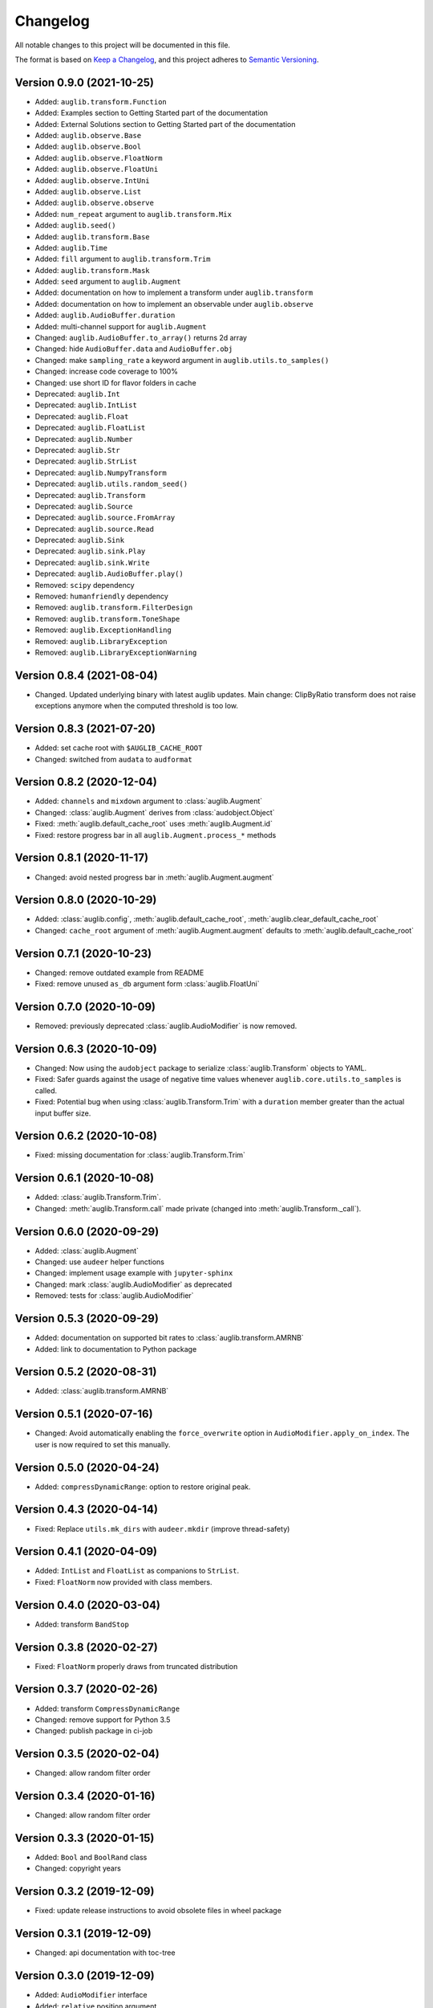 Changelog
=========

All notable changes to this project will be documented in this file.

The format is based on `Keep a Changelog`_,
and this project adheres to `Semantic Versioning`_.

Version 0.9.0 (2021-10-25)
--------------------------

* Added: ``auglib.transform.Function``
* Added: Examples section to Getting Started part of the documentation
* Added: External Solutions section
  to Getting Started part of the documentation
* Added: ``auglib.observe.Base``
* Added: ``auglib.observe.Bool``
* Added: ``auglib.observe.FloatNorm``
* Added: ``auglib.observe.FloatUni``
* Added: ``auglib.observe.IntUni``
* Added: ``auglib.observe.List``
* Added: ``auglib.observe.observe``
* Added: ``num_repeat`` argument to ``auglib.transform.Mix``
* Added: ``auglib.seed()``
* Added: ``auglib.transform.Base``
* Added: ``auglib.Time``
* Added: ``fill`` argument to ``auglib.transform.Trim``
* Added: ``auglib.transform.Mask``
* Added: ``seed`` argument to ``auglib.Augment``
* Added: documentation on how to implement a transform
  under ``auglib.transform``
* Added: documentation on how to implement an observable
  under ``auglib.observe``
* Added: ``auglib.AudioBuffer.duration``
* Added: multi-channel support for ``auglib.Augment``
* Changed: ``auglib.AudioBuffer.to_array()`` returns 2d array
* Changed: hide ``AudioBuffer.data`` and ``AudioBuffer.obj``
* Changed: make ``sampling_rate`` a keyword argument
  in ``auglib.utils.to_samples()``
* Changed: increase code coverage to 100%
* Changed: use short ID for flavor folders in cache
* Deprecated: ``auglib.Int``
* Deprecated: ``auglib.IntList``
* Deprecated: ``auglib.Float``
* Deprecated: ``auglib.FloatList``
* Deprecated: ``auglib.Number``
* Deprecated: ``auglib.Str``
* Deprecated: ``auglib.StrList``
* Deprecated: ``auglib.NumpyTransform``
* Deprecated: ``auglib.utils.random_seed()``
* Deprecated: ``auglib.Transform``
* Deprecated: ``auglib.Source``
* Deprecated: ``auglib.source.FromArray``
* Deprecated: ``auglib.source.Read``
* Deprecated: ``auglib.Sink``
* Deprecated: ``auglib.sink.Play``
* Deprecated: ``auglib.sink.Write``
* Deprecated: ``auglib.AudioBuffer.play()``
* Removed: ``scipy`` dependency
* Removed: ``humanfriendly`` dependency
* Removed: ``auglib.transform.FilterDesign``
* Removed: ``auglib.transform.ToneShape``
* Removed: ``auglib.ExceptionHandling``
* Removed: ``auglib.LibraryException``
* Removed: ``auglib.LibraryExceptionWarning``


Version 0.8.4 (2021-08-04)
--------------------------

* Changed. Updated underlying binary with latest auglib updates. Main change:
  ClipByRatio transform does not raise exceptions anymore when the computed
  threshold is too low.


Version 0.8.3 (2021-07-20)
--------------------------

* Added: set cache root with ``$AUGLIB_CACHE_ROOT``
* Changed: switched from ``audata`` to ``audformat``


Version 0.8.2 (2020-12-04)
--------------------------

* Added: ``channels`` and ``mixdown`` argument to :class:`auglib.Augment`
* Changed: :class:`auglib.Augment` derives from :class:`audobject.Object`
* Fixed: :meth:`auglib.default_cache_root` uses :meth:`auglib.Augment.id`
* Fixed: restore progress bar in all ``auglib.Augment.process_*`` methods


Version 0.8.1 (2020-11-17)
--------------------------

* Changed: avoid nested progress bar in :meth:`auglib.Augment.augment`


Version 0.8.0 (2020-10-29)
--------------------------

* Added: :class:`auglib.config`, :meth:`auglib.default_cache_root`, :meth:`auglib.clear_default_cache_root`
* Changed: ``cache_root`` argument of :meth:`auglib.Augment.augment` defaults to :meth:`auglib.default_cache_root`


Version 0.7.1 (2020-10-23)
--------------------------

* Changed: remove outdated example from README
* Fixed: remove unused ``as_db`` argument form :class:`auglib.FloatUni`


Version 0.7.0 (2020-10-09)
--------------------------

* Removed: previously deprecated :class:`auglib.AudioModifier` is now removed.


Version 0.6.3 (2020-10-09)
--------------------------

* Changed: Now using the ``audobject`` package to serialize
  :class:`auglib.Transform` objects to YAML.
* Fixed: Safer guards against the usage of negative time values whenever
  ``auglib.core.utils.to_samples`` is called.
* Fixed: Potential bug when using :class:`auglib.Transform.Trim` with a
  ``duration`` member greater than the actual input buffer size.


Version 0.6.2 (2020-10-08)
--------------------------

* Fixed: missing documentation for :class:`auglib.Transform.Trim`


Version 0.6.1 (2020-10-08)
--------------------------

* Added: :class:`auglib.Transform.Trim`.
* Changed: :meth:`auglib.Transform.call` made private (changed into
  :meth:`auglib.Transform._call`).


Version 0.6.0 (2020-09-29)
--------------------------

* Added: :class:`auglib.Augment`
* Changed: use ``audeer`` helper functions
* Changed: implement usage example with ``jupyter-sphinx``
* Changed: mark :class:`auglib.AudioModifier` as deprecated
* Removed: tests for :class:`auglib.AudioModifier`


Version 0.5.3 (2020-09-29)
--------------------------

* Added: documentation on supported bit rates to :class:`auglib.transform.AMRNB`
* Added: link to documentation to Python package


Version 0.5.2 (2020-08-31)
--------------------------

* Added: :class:`auglib.transform.AMRNB`


Version 0.5.1 (2020-07-16)
--------------------------

* Changed: Avoid automatically enabling the ``force_overwrite`` option in
  ``AudioModifier.apply_on_index``. The user is now required to set this
  manually.


Version 0.5.0 (2020-04-24)
--------------------------

* Added: ``compressDynamicRange``: option to restore original peak.


Version 0.4.3 (2020-04-14)
--------------------------

* Fixed: Replace ``utils.mk_dirs`` with ``audeer.mkdir`` (improve thread-safety)


Version 0.4.1 (2020-04-09)
--------------------------

* Added: ``IntList`` and ``FloatList`` as companions to ``StrList``.
* Fixed: ``FloatNorm`` now provided with class members.


Version 0.4.0 (2020-03-04)
--------------------------

* Added: transform ``BandStop``


Version 0.3.8 (2020-02-27)
--------------------------

* Fixed: ``FloatNorm`` properly draws from truncated distribution


Version 0.3.7 (2020-02-26)
--------------------------

* Added: transform ``CompressDynamicRange``
* Changed: remove support for Python 3.5
* Changed: publish package in ci-job


Version 0.3.5 (2020-02-04)
--------------------------

* Changed: allow random filter order


Version 0.3.4 (2020-01-16)
--------------------------

* Changed: allow random filter order


Version 0.3.3 (2020-01-15)
--------------------------

* Added: ``Bool`` and ``BoolRand`` class
* Changed: copyright years


Version 0.3.2 (2019-12-09)
--------------------------

* Fixed: update release instructions to avoid obsolete files in wheel package


Version 0.3.1 (2019-12-09)
--------------------------

* Changed: api documentation with toc-tree


Version 0.3.0 (2019-12-09)
--------------------------

* Added: ``AudioModifier`` interface
* Added: ``relative`` position argument
* Changed: re-structured package


Version 0.2.3 (2019-11-22)
--------------------------

* Added: unit ``relative`` to randomize position relative to buffer length
* Fixed: ``read_pos_dur`` bug in mix function


Version 0.2.2 (2019-11-14)
--------------------------

* Added: handling of exceptions thrown by c library
* Fixed: ``read_pos_aux`` bug in mix function


Version 0.2.1 (2019-11-12)
--------------------------

* Fixed: dependency to ``libSoundTouch.so.1`` is properly resolved if
  called outside the root directory


Version 0.2.0 (2019-11-04)
--------------------------

* Changed: implemented transforms as classes


Version 0.1.5 (2019-10-11)
--------------------------

* Added: ``libSoundTouch`` shared library
* Fixed: high pass filter


Version 0.1.4 (2019-09-30)
--------------------------

* Changed: rely on typehints in docstring


Version 0.1.3 (2019-09-26)
--------------------------

* Added: ``clip_by_ratio()``
* Changed: ``Tone`` constructor
* Changed: ``[low,high,band]_pass()`` arguments
* Changed: ``clip()`` arguments


Version 0.1.2 (2019-09-23)
--------------------------

* Added: add icon


Version 0.1.1 (2019-09-23)
--------------------------

* Added: advanced usage example
* Added: ``AudioBuffer.from_file()`` to read from an audio file
* Added: ``AudioBuffer.to_file()`` to save buffer to a an audio file
* Changed: ``AudioBuffer.FromArray()`` to ``AudioBuffer.from_array()``


Version 0.1.0 (2019-09-08)
--------------------------

* Added: initial release


.. _Keep a Changelog: https://keepachangelog.com/en/1.0.0/
.. _Semantic Versioning: https://semver.org/spec/v2.0.0.html
